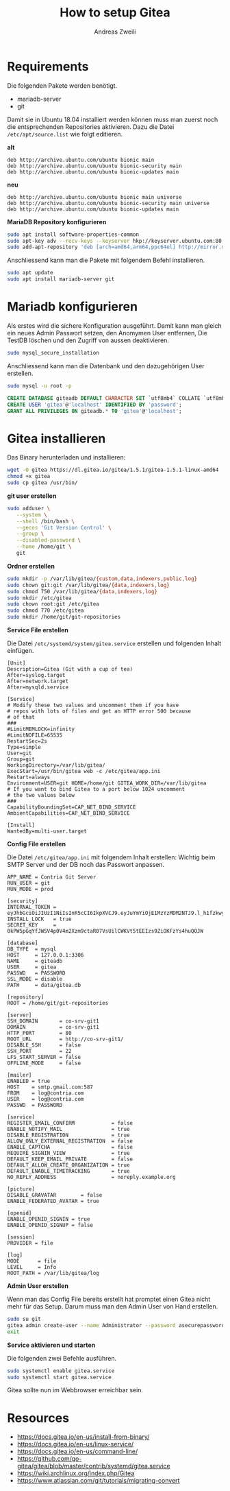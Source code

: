 #+TITLE: How to setup Gitea
:PREAMPLE:
#+AUTHOR: Andreas Zweili
#+LATEX_HEADER: \input{~/nextcloud/99_archive/0000/settings/latex/style.tex}
:END:

* Requirements

Die folgenden Pakete werden benötigt.

- mariadb-server
- git

Damit sie in Ubuntu 18.04 installiert werden können muss man zuerst noch
die entsprechenden Repositories aktivieren. Dazu die Datei
=/etc/apt/source.list= wie folgt editieren.

*alt*

#+BEGIN_EXAMPLE
deb http://archive.ubuntu.com/ubuntu bionic main
deb http://archive.ubuntu.com/ubuntu bionic-security main
deb http://archive.ubuntu.com/ubuntu bionic-updates main
#+END_EXAMPLE

*neu*

#+BEGIN_EXAMPLE
deb http://archive.ubuntu.com/ubuntu bionic main universe
deb http://archive.ubuntu.com/ubuntu bionic-security main universe
deb http://archive.ubuntu.com/ubuntu bionic-updates main
#+END_EXAMPLE

*MariaDB Repository konfigurieren*

#+BEGIN_SRC sh
sudo apt install software-properties-common
sudo apt-key adv --recv-keys --keyserver hkp://keyserver.ubuntu.com:80 0xF1656F24C74CD1D8
sudo add-apt-repository 'deb [arch=amd64,arm64,ppc64el] http://mirror.mva-n.net/mariadb/repo/10.3/ubuntu bionic main'
#+END_SRC

Anschliessend kann man die Pakete mit folgendem Befehl installieren.

#+BEGIN_SRC sh
sudo apt update
sudo apt install mariadb-server git
#+END_SRC

* Mariadb konfigurieren

Als erstes wird die sichere Konfiguration ausgeführt. Damit kann man
gleich ein neues Admin Passwort setzen, den Anomymen User entfernen, Die
TestDB löschen und den Zugriff von aussen deaktivieren.

#+BEGIN_SRC sh
sudo mysql_secure_installation
#+END_SRC

Anschliessend kann man die Datenbank und den dazugehörigen User
erstellen.

#+BEGIN_SRC sh
sudo mysql -u root -p
#+END_SRC

#+BEGIN_SRC sql
CREATE DATABASE giteadb DEFAULT CHARACTER SET `utf8mb4` COLLATE `utf8mb4_unicode_ci`;
CREATE USER 'gitea'@'localhost' IDENTIFIED BY 'password';
GRANT ALL PRIVILEGES ON giteadb.* TO 'gitea'@'localhost';
#+END_SRC

* Gitea installieren

Das Binary herunterladen und installieren:

#+BEGIN_SRC sh
wget -O gitea https://dl.gitea.io/gitea/1.5.1/gitea-1.5.1-linux-amd64
chmod +x gitea
sudo cp gitea /usr/bin/
#+END_SRC

*git user erstellen*

#+BEGIN_SRC sh
sudo adduser \
   --system \
   --shell /bin/bash \
   --gecos 'Git Version Control' \
   --group \
   --disabled-password \
   --home /home/git \
   git
#+END_SRC

*Ordner erstellen*

#+BEGIN_SRC sh
sudo mkdir -p /var/lib/gitea/{custom,data,indexers,public,log}
sudo chown git:git /var/lib/gitea/{data,indexers,log}
sudo chmod 750 /var/lib/gitea/{data,indexers,log}
sudo mkdir /etc/gitea
sudo chown root:git /etc/gitea
sudo chmod 770 /etc/gitea
sudo mkdir /home/git/git-repositories
#+END_SRC

*Service File erstellen*

Die Datei =/etc/systemd/system/gitea.service= erstellen und folgenden
Inhalt einfügen.

#+BEGIN_EXAMPLE
[Unit]
Description=Gitea (Git with a cup of tea)
After=syslog.target
After=network.target
After=mysqld.service

[Service]
# Modify these two values and uncomment them if you have
# repos with lots of files and get an HTTP error 500 because
# of that
###
#LimitMEMLOCK=infinity
#LimitNOFILE=65535
RestartSec=2s
Type=simple
User=git
Group=git
WorkingDirectory=/var/lib/gitea/
ExecStart=/usr/bin/gitea web -c /etc/gitea/app.ini
Restart=always
Environment=USER=git HOME=/home/git GITEA_WORK_DIR=/var/lib/gitea
# If you want to bind Gitea to a port below 1024 uncomment
# the two values below
###
CapabilityBoundingSet=CAP_NET_BIND_SERVICE
AmbientCapabilities=CAP_NET_BIND_SERVICE

[Install]
WantedBy=multi-user.target
#+END_EXAMPLE

*Config File erstellen*

Die Datei =/etc/gitea/app.ini= mit folgendem Inhalt erstellen: Wichtig
beim SMTP Server und der DB noch das Passwort anpassen.

#+BEGIN_EXAMPLE
APP_NAME = Contria Git Server
RUN_USER = git
RUN_MODE = prod

[security]
INTERNAL_TOKEN = eyJhbGciOiJIUzI1NiIsInR5cCI6IkpXVCJ9.eyJuYmYiOjE1MzYzMDM2NTJ9.l_h1fzkwyRLSPkpQpAawymV8shzLapeEFjRZvnLzr7o
INSTALL_LOCK   = true
SECRET_KEY     = 0kPW5pGqYfJWSV4p0V4m2Xzm9ctaR07VsUilCWKVt5tEEIzs9ZiOKFzYs4huQOJW

[database]
DB_TYPE  = mysql
HOST     = 127.0.0.1:3306
NAME     = giteadb
USER     = gitea
PASSWD   = PASSWORD
SSL_MODE = disable
PATH     = data/gitea.db

[repository]
ROOT = /home/git/git-repositories

[server]
SSH_DOMAIN       = co-srv-git1
DOMAIN           = co-srv-git1
HTTP_PORT        = 80
ROOT_URL         = http://co-srv-git1/
DISABLE_SSH      = false
SSH_PORT         = 22
LFS_START_SERVER = false
OFFLINE_MODE     = false

[mailer]
ENABLED = true
HOST    = smtp.gmail.com:587
FROM    = log@contria.com
USER    = log@contria.com
PASSWD  = PASSWORD

[service]
REGISTER_EMAIL_CONFIRM            = false
ENABLE_NOTIFY_MAIL                = true
DISABLE_REGISTRATION              = true
ALLOW_ONLY_EXTERNAL_REGISTRATION  = false
ENABLE_CAPTCHA                    = false
REQUIRE_SIGNIN_VIEW               = true
DEFAULT_KEEP_EMAIL_PRIVATE        = false
DEFAULT_ALLOW_CREATE_ORGANIZATION = true
DEFAULT_ENABLE_TIMETRACKING       = true
NO_REPLY_ADDRESS                  = noreply.example.org

[picture]
DISABLE_GRAVATAR        = false
ENABLE_FEDERATED_AVATAR = true

[openid]
ENABLE_OPENID_SIGNIN = true
ENABLE_OPENID_SIGNUP = false

[session]
PROVIDER = file

[log]
MODE      = file
LEVEL     = Info
ROOT_PATH = /var/lib/gitea/log
#+END_EXAMPLE

*Admin User erstellen*

Wenn man das Config File bereits erstellt hat promptet einen Gitea nicht
mehr für das Setup. Darum muss man den Admin User von Hand erstellen.

#+BEGIN_SRC sh
sudo su git
gitea admin create-user --name Administrator --password asecurepassword --email me@example.com --admin --config /etc/gitea/app.ini
exit
#+END_SRC

*Service aktivieren und starten*

Die folgenden zwei Befehle ausführen.

#+BEGIN_SRC sh
sudo systemctl enable gitea.service
sudo systemctl start gitea.service
#+END_SRC

Gitea sollte nun im Webbrowser erreichbar sein.

* Resources

- [[https://docs.gitea.io/en-us/install-from-binary/]]
- [[https://docs.gitea.io/en-us/linux-service/]]
- [[https://docs.gitea.io/en-us/command-line/]]
- [[https://github.com/go-gitea/gitea/blob/master/contrib/systemd/gitea.service]]
- [[https://wiki.archlinux.org/index.php/Gitea]]
- [[https://www.atlassian.com/git/tutorials/migrating-convert]]
